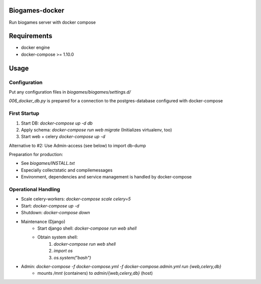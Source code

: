 Biogames-docker
===============

Run biogames server with docker compose

Requirements
============

* docker engine
* docker-compose >= 1.10.0

Usage
=====

Configuration
-------------

Put any configuration files in *biogames/biogames/settings.d/*

*006_docker_db.py* is prepared for a connection to the postgres-database configured with docker-compose



First Startup
-------------

1. Start DB: `docker-compose up -d db`
2. Apply schema: `docker-compose run web migrate` (Initializes virtualenv, too)
3. Start web + celery `docker-compose up -d`

Alternative to #2: Use Admin-access (see below) to import db-dump

Preparation for production:

* See *biogames/INSTALL.txt*
* Especially collectstatic and compilemessages
* Environment, dependencies and service management is handled by docker-compose


Operational Handling
--------------------


* Scale celery-workers: `docker-compose scale celery=5`
* Start: `docker-compose up -d`
* Shutdown: `docker-compose down`
* Maintenance (Django)
	* Start django shell: `docker-compose run web shell`
	* Obtain system shell:
		1. `docker-compose run web shell`
		2. `import os`
		3. `os.system("bash")`

* Admin: `docker-compose -f docker-compose.yml -f docker-compose.admin.yml run {web,celery,db}`
	* mounts */mnt* (containers) to *admin/{web,celery,db}* (host)